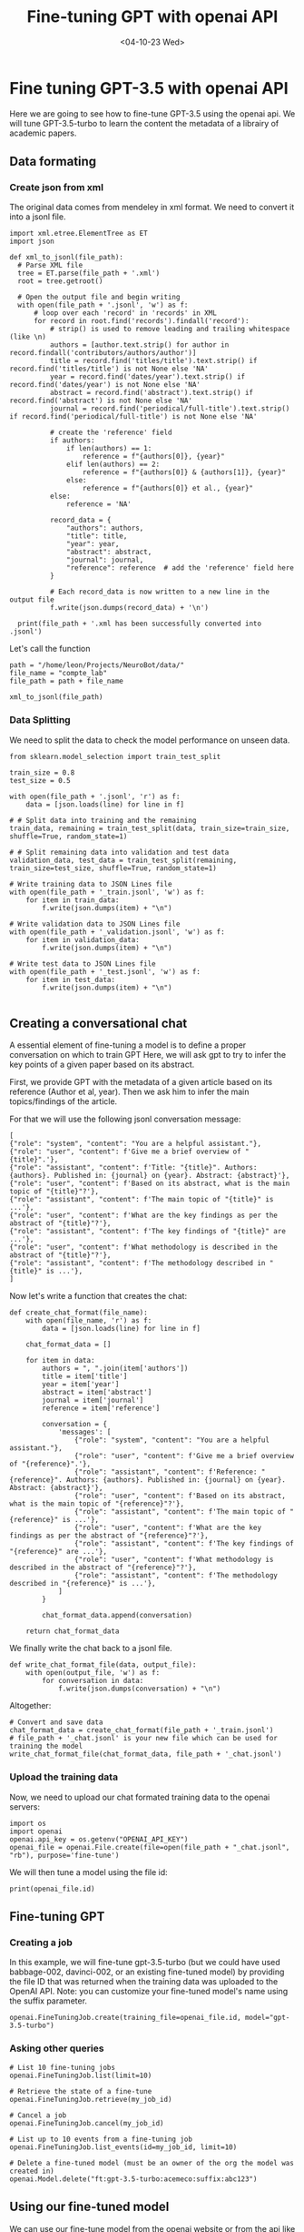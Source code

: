 #+Title: Fine-tuning GPT with openai API
#+DATE: <04-10-23 Wed>

* Fine tuning GPT-3.5 with openai API

Here we are going to see how to fine-tune GPT-3.5 using the openai api.
We will tune GPT-3.5-turbo to learn the content the metadata of a librairy of academic papers.

** Data formating
*** Create json from xml
The original data comes from mendeley in xml format.
We need to convert it into a jsonl file.

#+begin_src ipython
  import xml.etree.ElementTree as ET
  import json

  def xml_to_jsonl(file_path):
    # Parse XML file
    tree = ET.parse(file_path + '.xml')
    root = tree.getroot()

    # Open the output file and begin writing
    with open(file_path + '.jsonl', 'w') as f:
        # loop over each 'record' in 'records' in XML
        for record in root.find('records').findall('record'):
            # strip() is used to remove leading and trailing whitespace (like \n)
            authors = [author.text.strip() for author in record.findall('contributors/authors/author')]
            title = record.find('titles/title').text.strip() if record.find('titles/title') is not None else 'NA'
            year = record.find('dates/year').text.strip() if record.find('dates/year') is not None else 'NA'
            abstract = record.find('abstract').text.strip() if record.find('abstract') is not None else 'NA'
            journal = record.find('periodical/full-title').text.strip() if record.find('periodical/full-title') is not None else 'NA'

            # create the 'reference' field
            if authors:
                if len(authors) == 1:
                    reference = f"{authors[0]}, {year}"
                elif len(authors) == 2:
                    reference = f"{authors[0]} & {authors[1]}, {year}"
                else:
                    reference = f"{authors[0]} et al., {year}"
            else:
                reference = 'NA'

            record_data = {
                "authors": authors,
                "title": title,
                "year": year,
                "abstract": abstract,
                "journal": journal,
                "reference": reference  # add the 'reference' field here
            }

            # Each record_data is now written to a new line in the output file
            f.write(json.dumps(record_data) + '\n')

    print(file_path + '.xml has been successfully converted into .jsonl')
#+end_src

#+RESULTS:

Let's call the function
#+begin_src ipython
  path = "/home/leon/Projects/NeuroBot/data/"
  file_name = "compte_lab"
  file_path = path + file_name

  xml_to_jsonl(file_path)
#+end_src

#+RESULTS:
:RESULTS:
/home/leon/Projects/NeuroBot/data/compte_lab.xml has been successfully converted into .jsonl
:END:

*** Data Splitting

We need to split the data to check the model performance on unseen data.

#+begin_src ipython
  from sklearn.model_selection import train_test_split

  train_size = 0.8 
  test_size = 0.5 
  
  with open(file_path + '.jsonl', 'r') as f:
      data = [json.loads(line) for line in f]

  # # Split data into training and the remaining
  train_data, remaining = train_test_split(data, train_size=train_size, shuffle=True, random_state=1)

  # # Split remaining data into validation and test data
  validation_data, test_data = train_test_split(remaining, train_size=test_size, shuffle=True, random_state=1)

  # Write training data to JSON Lines file
  with open(file_path + '_train.jsonl', 'w') as f:
      for item in train_data:
          f.write(json.dumps(item) + "\n")

  # Write validation data to JSON Lines file
  with open(file_path + '_validation.jsonl', 'w') as f:
      for item in validation_data:
          f.write(json.dumps(item) + "\n")

  # Write test data to JSON Lines file
  with open(file_path + '_test.jsonl', 'w') as f:
      for item in test_data:
          f.write(json.dumps(item) + "\n")

#+end_src

#+RESULTS:

** Creating a conversational chat

A essential element of fine-tuning a model is to define a proper conversation on which to train GPT
Here, we will ask gpt to try to infer the key points of a given paper based on its abstract.

First, we provide GPT with the metadata of a given article based on its reference (Author et al, year).
Then we ask him to infer the main topics/findings of the article.

For that we will use the following jsonl conversation message:
#+begin_example
[
{"role": "system", "content": "You are a helpful assistant."},
{"role": "user", "content": f'Give me a brief overview of "{title}".'},
{"role": "assistant", "content": f'Title: "{title}". Authors: {authors}. Published in: {journal} on {year}. Abstract: {abstract}'},
{"role": "user", "content": f'Based on its abstract, what is the main topic of "{title}"?'},
{"role": "assistant", "content": f'The main topic of "{title}" is ...'}, 
{"role": "user", "content": f'What are the key findings as per the abstract of "{title}"?'},
{"role": "assistant", "content": f'The key findings of "{title}" are ...'},  
{"role": "user", "content": f'What methodology is described in the abstract of "{title}"?'},
{"role": "assistant", "content": f'The methodology described in "{title}" is ...'}, 
]
#+end_example

Now let's write a function that creates the chat:
#+begin_src ipython
def create_chat_format(file_name):
    with open(file_name, 'r') as f:
        data = [json.loads(line) for line in f]

    chat_format_data = []

    for item in data:
        authors = ", ".join(item['authors'])
        title = item['title']
        year = item['year']
        abstract = item['abstract']
        journal = item['journal']
        reference = item['reference']
        
        conversation = {
            'messages': [
                {"role": "system", "content": "You are a helpful assistant."},
                {"role": "user", "content": f'Give me a brief overview of "{reference}".'},
                {"role": "assistant", "content": f'Reference: "{reference}". Authors: {authors}. Published in: {journal} on {year}. Abstract: {abstract}'},
                {"role": "user", "content": f'Based on its abstract, what is the main topic of "{reference}"?'},
                {"role": "assistant", "content": f'The main topic of "{reference}" is ...'}, 
                {"role": "user", "content": f'What are the key findings as per the abstract of "{reference}"?'},
                {"role": "assistant", "content": f'The key findings of "{reference}" are ...'},  
                {"role": "user", "content": f'What methodology is described in the abstract of "{reference}"?'},
                {"role": "assistant", "content": f'The methodology described in "{reference}" is ...'}, 
            ]
        }
        
        chat_format_data.append(conversation)
        
    return chat_format_data
#+end_src

#+RESULTS:

We finally write the chat back to a jsonl file.

#+begin_src ipython
  def write_chat_format_file(data, output_file):
      with open(output_file, 'w') as f:
          for conversation in data:
              f.write(json.dumps(conversation) + "\n")
#+end_src

#+RESULTS:

Altogether:

#+begin_src ipython
  # Convert and save data
  chat_format_data = create_chat_format(file_path + '_train.jsonl')
  # file_path + '_chat.jsonl' is your new file which can be used for training the model
  write_chat_format_file(chat_format_data, file_path + '_chat.jsonl')
#+end_src

#+RESULTS:

*** Upload the training data

Now, we need to upload our chat formated training data to the openai servers:

#+begin_src ipython
  import os
  import openai
  openai.api_key = os.getenv("OPENAI_API_KEY")
  openai_file = openai.File.create(file=open(file_path + "_chat.jsonl", "rb"), purpose='fine-tune')
#+end_src

#+RESULTS:

We will then tune a model using the file id:

#+begin_src ipython
print(openai_file.id)
#+end_src

** Fine-tuning GPT
*** Creating a job

In this example, we will fine-tune gpt-3.5-turbo (but we could have used babbage-002, davinci-002, or an existing fine-tuned model)
by providing the file ID that was returned when the training data was uploaded to the OpenAI API.
Note: you can customize your fine-tuned model's name using the suffix parameter.

#+begin_src ipython
  openai.FineTuningJob.create(training_file=openai_file.id, model="gpt-3.5-turbo")
#+end_src

#+RESULTS:
:RESULTS:

*** Checking a job's status

We can check the job status with
#+begin_src ipython
  my_jobs = openai.FineTuningJob.list(limit=1)
  my_job_id = my_jobs.data[0].id
  print(my_jobs.data[0].status)
#+end_src

#+RESULTS:
:RESULTS:
running
:END:

*** Asking other queries

#+begin_src ipython
# List 10 fine-tuning jobs
openai.FineTuningJob.list(limit=10)

# Retrieve the state of a fine-tune
openai.FineTuningJob.retrieve(my_job_id)

# Cancel a job
openai.FineTuningJob.cancel(my_job_id)

# List up to 10 events from a fine-tuning job
openai.FineTuningJob.list_events(id=my_job_id, limit=10)

# Delete a fine-tuned model (must be an owner of the org the model was created in)
openai.Model.delete("ft:gpt-3.5-turbo:acemeco:suffix:abc123")
#+end_src

** Using our fine-tuned model

We can use our fine-tune model from the openai website or from the api like this:

#+begin_src ipython
  completion = openai.ChatCompletion.create(
      model="ft:gpt-3.5-turbo-0613:personal::85siq2GE",
      messages=[
          {"role": "system", "content": "You are a helpful assistant."},
          {"role": "user", "content": "Based on the study from Barraclough D, Conroy M, Lee D, Nature Neuroscience 2018? Can you propose a follow up project?"}
      ]
  )
  print(completion.choices[0].message)
#+end_src

#+RESULTS:
:RESULTS:
{
  "role": "assistant",
  "content": "One potential follow-up project could be to explore whether the same neural mechanisms are involved in the perception of moral and non-moral decisions. Specifically, the Barraclough study focused on animal observers that were trained to pick one of two length-matched target stimuli associated with different magnitudes of reward. It would be interesting to investigate whether the results would generalize to situations involving moral decision-making, such as when deciding between two choices that differ in their ethical implications or societal consequences. This could shed light on the extent to which the neural mechanisms underlying value-based decision-making are domain-specific or domain-general."
}
:END:

Facing ChatGPT or even GPT4 with the same prompts, one sees how helpful fine-tuning can be.

GPT4
#+begin_example
As an AI assistant, I'm unable to access real-time databases or specific reference materials like Barraclough D, Conroy M, Lee D, Nature Neuroscience 2018 directly. However, based on a generic understanding of another related topic, here's an idea for a generic follow-up project:

Assuming the study was about neural coding and decision making in primate cerebral cortex, a potential follow-up study could aim to understand how these decisions are affected by altering neural activity in specific cortical regions. This could use methods like optogenetics or chemogenetics to selectively manipulate neurons during decision-making tasks, helping to establish causal links between cortical activity and behavioral outcomes.

Remember to always design follow-up projects based on the questions and gaps left by the previous research. These would provide more specific and accurate directions for a new project.
#+end_example

GPT3.5-turbo
#+begin_example
Based on the findings of the study by Barraclough, Conroy, and Lee in Nature Neuroscience 2018, a possible follow-up project could be to investigate the long-term effects of the observed neural changes.
#+end_example
